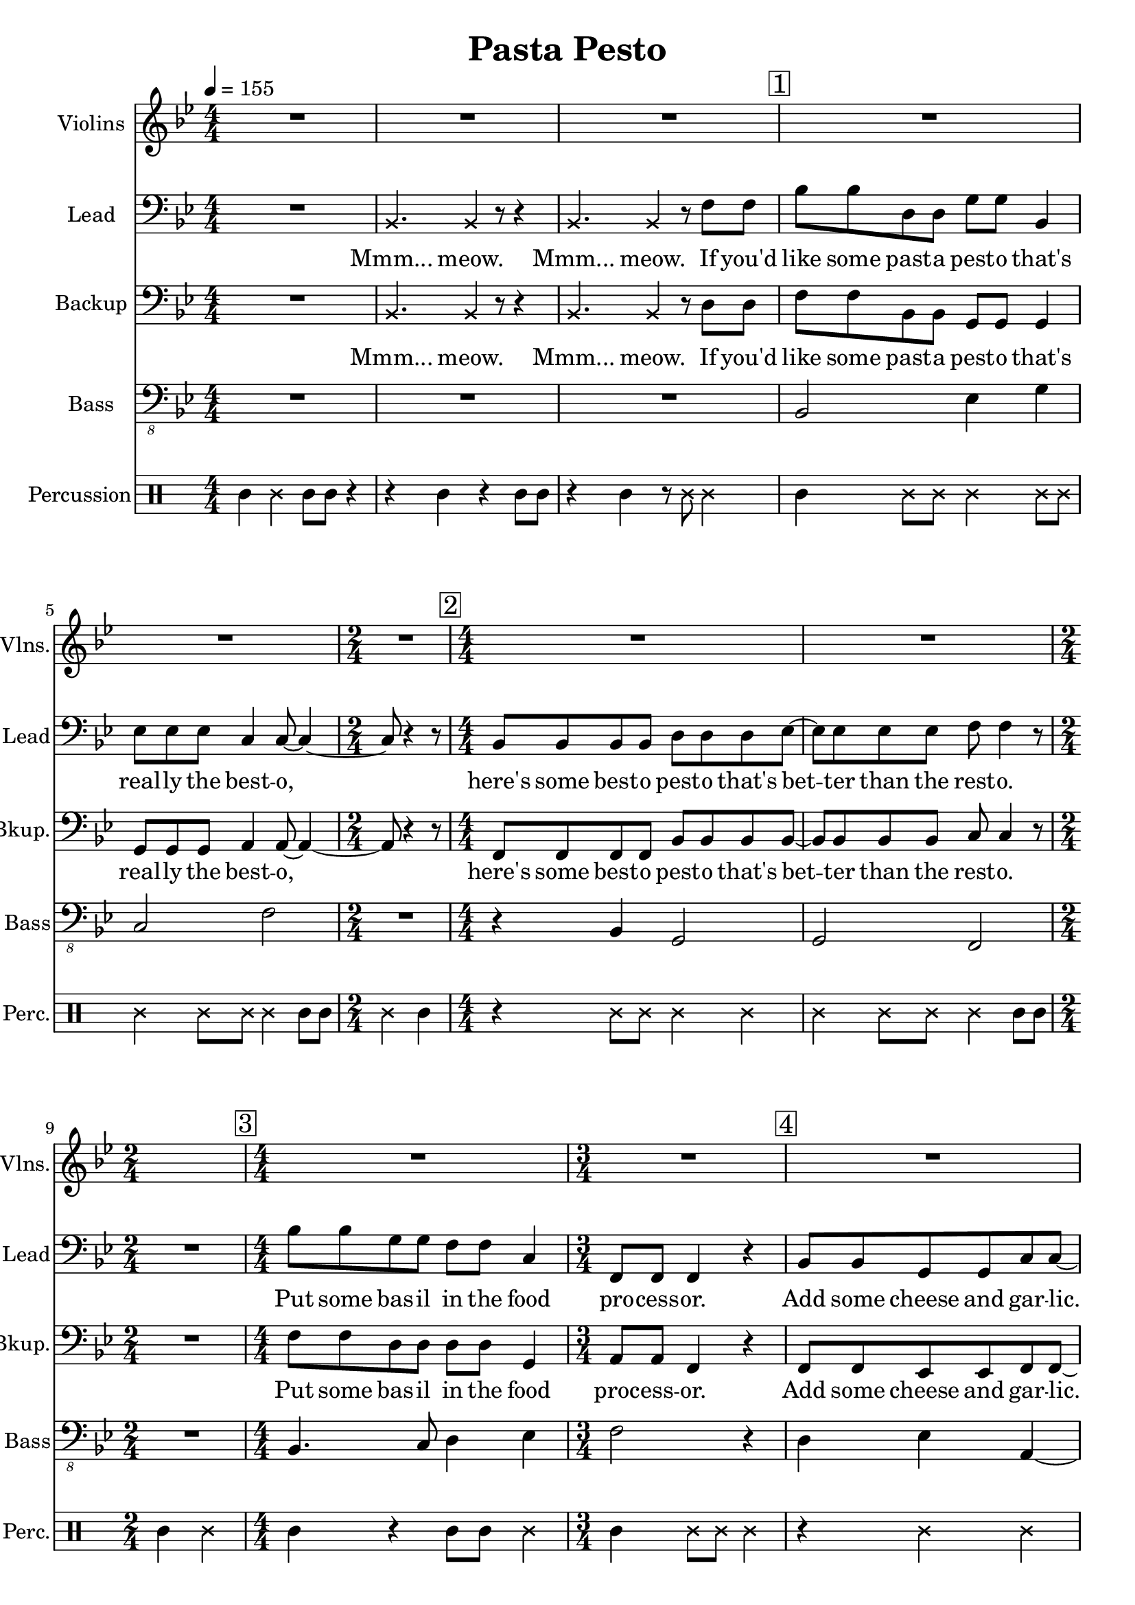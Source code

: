 
\version "2.18.2"
% automatically converted by musicxml2ly from /tmp/pasta_pesto.xml

\header {
    encodingsoftware = "MuseScore 2.0.3"
    title = "Pasta Pesto"
    }

\layout {
    \context { \Score
        skipBars = ##t
        }
    }
PartPOneVoiceOne =  \relative bes {
    \clef "treble" \key bes \major \numericTimeSignature\time 4/4 | % 1
    \tempo 4=155 R1*3 | % 4
    \mark \markup { \box { 1 } } | % 4
    R1*2 | % 6
    \time 2/4  R2 | % 7
    \numericTimeSignature\time 4/4  | % 7
    \mark \markup { \box { 2 } } R1*2 | % 9
    \time 2/4  s2 | \barNumberCheck #10
    \numericTimeSignature\time 4/4  | \barNumberCheck #10
    \mark \markup { \box { 3 } } R1 | % 11
    \time 3/4  R2. | % 12
    \mark \markup { \box { 4 } } | % 12
    R2.*2 | % 14
    \numericTimeSignature\time 4/4  | % 14
    \mark \markup { \box { 5 } } R1 | % 15
    \mark \markup { \box { 6 } } | % 15
    bes1 | % 16
    \mark \markup { \box { 7 } } | % 16
    c2. r4 | % 17
    R1 | % 18
    \mark \markup { \box { 8 } } | % 18
    d2 bes2 | % 19
    bes4. a8 ~ a4. r8 | \barNumberCheck #20
    \time 2/4  | \barNumberCheck #20
    \mark \markup { \box { 9 } } R2 | % 21
    \numericTimeSignature\time 4/4  R1*4 | % 25
    \mark \markup { \box { 10 } } | % 25
    f'8 f8 r4 f4 g4 | % 26
    c,4 c8 d8 ~ d4. r8 | % 27
    r2. r8 d8 | % 28
    \mark \markup { \box { 11 } } | % 28
    c4 f8 d8 ~ d4 bes4 \bar "|."
    }

PartPTwoVoiceOne =  \relative bes, {
    \clef "bass" \key bes \major \numericTimeSignature\time 4/4 R1 | % 2
    \once \override NoteHead #'style = #'cross bes4. \once \override
    NoteHead #'style = #'cross bes4 r8 r4 | % 3
    \once \override NoteHead #'style = #'cross bes4. \once \override
    NoteHead #'style = #'cross bes4 r8 f'8 f8 | % 4
    bes8 bes8 d,8 d8 g8 g8 bes,4 | % 5
    es8 es8 es8 c4 c8 ~ c4 ~ | % 6
    \time 2/4  c8 r4 r8 | % 7
    \numericTimeSignature\time 4/4  bes8 bes8 bes8 bes8 d8 d8 d8 es8 ~ | % 8
    es8 es8 es8 es8 f8 f4 r8 | % 9
    \time 2/4  R2 | \barNumberCheck #10
    \numericTimeSignature\time 4/4  bes8 bes8 g8 g8 f8 f8 c4 | % 11
    \time 3/4  f,8 f8 f4 r4 | % 12
    bes8 bes8 g8 g8 c8 c8 ~ | % 13
    c8 r2 r8 | % 14
    \numericTimeSignature\time 4/4  r4 f,8 f8 f4 r4 | % 15
    bes'8 bes8 d,8 d8 g8 g8 r4 | % 16
    r4 es8 es8 c8 c4 r8 | % 17
    R1 | % 18
    bes8 bes8 bes8 bes8 d8 d8 d4 | % 19
    es8 es4 f8 ~ f4. r8 | \barNumberCheck #20
    \time 2/4  r4 f,8 f8 | % 21
    \numericTimeSignature\time 4/4  f4 r4. f8 f8 f8 | % 22
    f4 r4 r4 f8 f8 | % 23
    f8 f8 r4 r8 f8 f8 f8 | % 24
    f4 r4 r4 f'8 f8 | % 25
    bes8 bes8 g8 g8 f8 f8 c8 c8 | % 26
    f,8 f8 f8 bes8 ~ bes4. r8 | % 27
    r2. r8 bes8 | % 28
    c8 d8 c8 bes8 ~ bes4 bes'4 \bar "|."
    }

PartPTwoVoiceOneLyricsOne =  \lyricmode { "Mmm..." "meow." "Mmm..."
    "meow." If "you'd" like some past -- a pest -- o "that's" real -- ly
    the best -- "o," "here's" some best -- o pest -- o "that's" bet --
    ter than the rest -- "o." Put some bas -- il in the food pro -- cess
    -- "or." Add some cheese and gar -- "lic." Ok -- "ay," "more."
    "Then," you add the pine "nuts." Ok -- "ay," al -- "monds." Salt and
    ol -- ive oi -- l and pep -- "per," "too." "Then," you "mix..." and
    squish it "down..." add some wat -- "er..." then mix a -- "round."
    Then you know "it's" best -- o pest -- o "'cause" I made it for
    "you!" I made it for "you," "yeah!" }
PartPThreeVoiceOne =  \relative bes, {
    \clef "bass" \key bes \major \numericTimeSignature\time 4/4 R1 | % 2
    \once \override NoteHead #'style = #'cross bes4. \once \override
    NoteHead #'style = #'cross bes4 r8 r4 | % 3
    \once \override NoteHead #'style = #'cross bes4. \once \override
    NoteHead #'style = #'cross bes4 r8 d8 d8 | % 4
    f8 f8 bes,8 bes8 g8 g8 g4 | % 5
    g8 g8 g8 a4 a8 ~ a4 ~ | % 6
    \time 2/4  a8 r4 r8 | % 7
    \numericTimeSignature\time 4/4  f8 f8 f8 f8 bes8 bes8 bes8 bes8 ~ | % 8
    bes8 bes8 bes8 bes8 c8 c4 r8 | % 9
    \time 2/4  R2 | \barNumberCheck #10
    \numericTimeSignature\time 4/4  f8 f8 d8 d8 d8 d8 g,4 | % 11
    \time 3/4  a8 a8 f4 r4 | % 12
    f8 f8 es8 es8 f8 f8 ~ | % 13
    f8 r4 r8 \once \override NoteHead #'style = #'cross f8 \once
    \override NoteHead #'style = #'cross f8 | % 14
    \numericTimeSignature\time 4/4  \once \override NoteHead #'style =
    #'cross f8 \once \override NoteHead #'style = #'cross f8 r2 r4 | % 15
    f'8 f8 bes,8 bes8 g8 g8 bes8 bes8 | % 16
    es8 es8 g,8 g8 a8 a4 r8 | % 17
    R1 | % 18
    f8 f8 f8 f8 bes8 bes8 bes4 | % 19
    bes8 bes4 c8 ~ c4. r8 | \barNumberCheck #20
    \time 2/4  r4 f,8 f8 | % 21
    \numericTimeSignature\time 4/4  f4 r4. f8 f8 f8 | % 22
    f4 r4 r4 f8 f8 | % 23
    f8 f8 r4 r8 f8 f8 f8 | % 24
    f4 r4 r4 d'8 d8 | % 25
    f8 f8 d8 d8 d8 d8 g,8 g8 | % 26
    a8 a8 f8 f8 ~ f4. r8 | % 27
    r2. r8 f8 | % 28
    f8 f8 f8 f8 ~ f4 f'4 \bar "|."
    }

PartPThreeVoiceOneLyricsOne =  \lyricmode { "Mmm..." "meow." "Mmm..."
    "meow." If "you'd" like some past -- a pest -- o "that's" real -- ly
    the best -- "o," "here's" some best -- o pest -- o "that's" bet --
    ter than the rest -- "o." Put some bas -- il in the food proc -- ess
    -- "or." Add some cheese and gar -- "lic." "Meow," more gar --
    "lic." "Then," you add the pine "nuts." Those are al -- "monds." Ok
    -- "ay." añ -- "monds." Salt and ol -- ive oi -- l and pep -- "per,"
    "too." "Then," you "mix..." and squish it "down..." add some wat --
    "er..." then mix a -- "round." Then you know "it's" best -- o pest
    -- o "'cause" I made it for "you!" I made it for "you," "yeah!" }
PartPFourVoiceOne =  \relative bes,, {
    \transposition c \clef "bass_8" \key bes \major
    \numericTimeSignature\time 4/4 R1*3 | % 4
    bes2 es4 g4 | % 5
    c,2 f2 | % 6
    \time 2/4  R2 | % 7
    \numericTimeSignature\time 4/4  r4 bes,4 g2 | % 8
    g2 f2 | % 9
    \time 2/4  R2 | \barNumberCheck #10
    \numericTimeSignature\time 4/4  bes4. c8 d4 es4 | % 11
    \time 3/4  f2 r4 | % 12
    d4 es4 a,4 ~ | % 13
    a4 r2 | % 14
    \numericTimeSignature\time 4/4  R1 | % 15
    bes2 es4 g4 | % 16
    c,2 f2 | % 17
    R1 | % 18
    r4 bes,4 g2 | % 19
    g2 f2 | \barNumberCheck #20
    \time 2/4  R2 | % 21
    \numericTimeSignature\time 4/4  R1*4 | % 25
    bes2. es4 | % 26
    f4 f,8 bes8 ~ bes4. r8 | % 27
    R1 | % 28
    f'4 f,8 bes8 ~ bes4 bes4 \bar "|."
    }

PartPFiveVoiceOne =  \relative a' {
    \clef "percussion" \key bes \major \numericTimeSignature\time 4/4 a4
    \once \override NoteHead #'style = #'cross e'4 a,8 a8 r4 | % 2
    r4 a4 r4 a8 a8 | % 3
    r4 a4 r8 \once \override NoteHead #'style = #'cross e'8 \once
    \override NoteHead #'style = #'cross e4 | % 4
    a,4 \once \override NoteHead #'style = #'cross e'8 \once \override
    NoteHead #'style = #'cross e8 \once \override NoteHead #'style =
    #'cross e4 \once \override NoteHead #'style = #'cross e8 \once
    \override NoteHead #'style = #'cross e8 | % 5
    \once \override NoteHead #'style = #'cross e4 \once \override
    NoteHead #'style = #'cross e8 \once \override NoteHead #'style =
    #'cross e8 \once \override NoteHead #'style = #'cross e4 a,8 a8 | % 6
    \time 2/4  \once \override NoteHead #'style = #'cross e'4 a,4 | % 7
    \numericTimeSignature\time 4/4  r4 \once \override NoteHead #'style
    = #'cross e'8 \once \override NoteHead #'style = #'cross e8 \once
    \override NoteHead #'style = #'cross e4 \once \override NoteHead
    #'style = #'cross e4 | % 8
    \once \override NoteHead #'style = #'cross e4 \once \override
    NoteHead #'style = #'cross e8 \once \override NoteHead #'style =
    #'cross e8 \once \override NoteHead #'style = #'cross e4 a,8 a8 | % 9
    \time 2/4  a4 \once \override NoteHead #'style = #'cross e'4 |
    \barNumberCheck #10
    \numericTimeSignature\time 4/4  a,4 r4 a8 a8 \once \override
    NoteHead #'style = #'cross e'4 | % 11
    \time 3/4  a,4 \once \override NoteHead #'style = #'cross e'8 \once
    \override NoteHead #'style = #'cross e8 \once \override NoteHead
    #'style = #'cross e4 | % 12
    r4 \once \override NoteHead #'style = #'cross e4 \once \override
    NoteHead #'style = #'cross e4 | % 13
    a,8 a8 a4 r4 | % 14
    \numericTimeSignature\time 4/4  r2 r4 \once \override NoteHead
    #'style = #'cross e'4 | % 15
    a,4 \once \override NoteHead #'style = #'cross e'8 \once \override
    NoteHead #'style = #'cross e8 \once \override NoteHead #'style =
    #'cross e4 \once \override NoteHead #'style = #'cross e8 \once
    \override NoteHead #'style = #'cross e8 | % 16
    \once \override NoteHead #'style = #'cross e4 \once \override
    NoteHead #'style = #'cross e8 \once \override NoteHead #'style =
    #'cross e8 \once \override NoteHead #'style = #'cross e4 a,8 a8 | % 17
    \once \override NoteHead #'style = #'cross e'8 \once \override
    NoteHead #'style = #'cross e8 a,4 a4 r4 | % 18
    a4 \once \override NoteHead #'style = #'cross e'8 \once \override
    NoteHead #'style = #'cross e8 \once \override NoteHead #'style =
    #'cross e4 \once \override NoteHead #'style = #'cross e4 | % 19
    \once \override NoteHead #'style = #'cross e4 \once \override
    NoteHead #'style = #'cross e8 \once \override NoteHead #'style =
    #'cross e8 \once \override NoteHead #'style = #'cross e4 \once
    \override TupletBracket #'stencil = ##f
    \times 2/3  {
        a,8 a8 a8 }
    | \barNumberCheck #20
    \time 2/4  a4 r4 | % 21
    \numericTimeSignature\time 4/4  r4 a4 a4 r4 | % 22
    r8 a8 \once \override TupletBracket #'stencil = ##f
    \times 2/3  {
        a8 a8 a8 }
    a4 r4 | % 23
    r4 a8 a8 a4 r4 | % 24
    r8 a4 a8 a4 r4 | % 25
    a4 \once \override NoteHead #'style = #'cross e'8 \once \override
    NoteHead #'style = #'cross e8 \once \override NoteHead #'style =
    #'cross e4 \once \override NoteHead #'style = #'cross e4 | % 26
    a,4 \once \override NoteHead #'style = #'cross e'8 \once \override
    NoteHead #'style = #'cross e4 a,4 a8 | % 27
    \once \override NoteHead #'style = #'cross e'4 \once \override
    TupletBracket #'stencil = ##f
    \times 2/3  {
        a,8 a8 a8 }
    \once \override NoteHead #'style = #'cross e'8 a,8 r8 r8 | % 28
    r4. a4. <a \tweak #'style #'cross e'>4 \bar "|."
    }


% The score definition
\score {
    <<
        \new Staff <<
            \set Staff.instrumentName = "Violins"
            \set Staff.shortInstrumentName = "Vlns."
            \context Staff << 
                \context Voice = "PartPOneVoiceOne" { \PartPOneVoiceOne }
                >>
            >>
        \new Staff <<
            \set Staff.instrumentName = "Lead"
            \set Staff.shortInstrumentName = "Lead"
            \context Staff << 
                \context Voice = "PartPTwoVoiceOne" { \PartPTwoVoiceOne }
                \new Lyrics \lyricsto "PartPTwoVoiceOne" \PartPTwoVoiceOneLyricsOne
                >>
            >>
        \new Staff <<
            \set Staff.instrumentName = "Backup"
            \set Staff.shortInstrumentName = "Bkup."
            \context Staff << 
                \context Voice = "PartPThreeVoiceOne" { \PartPThreeVoiceOne }
                \new Lyrics \lyricsto "PartPThreeVoiceOne" \PartPThreeVoiceOneLyricsOne
                >>
            >>
        \new Staff <<
            \set Staff.instrumentName = "Bass"
            \set Staff.shortInstrumentName = "Bass"
            \context Staff << 
                \context Voice = "PartPFourVoiceOne" { \PartPFourVoiceOne }
                >>
            >>
        \new DrumStaff <<
            \set DrumStaff.instrumentName = "Percussion"
            \set DrumStaff.shortInstrumentName = "Perc."
            \context DrumStaff << 
                \context DrumVoice = "PartPFiveVoiceOne" { \PartPFiveVoiceOne }
                >>
            >>
        
        >>
    \layout {}
    % To create MIDI output, uncomment the following line:
    %  \midi {}
    }

